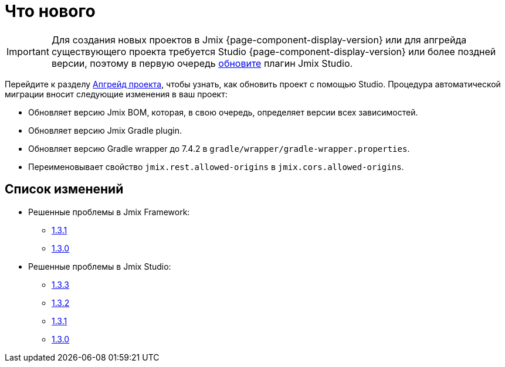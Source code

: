 = Что нового

IMPORTANT: Для создания новых проектов в Jmix {page-component-display-version} или для апгрейда существующего проекта требуется Studio {page-component-display-version} или более поздней версии, поэтому в первую очередь xref:studio:update.adoc[обновите] плагин Jmix Studio.

Перейдите к разделу xref:studio:project.adoc#upgrading-project[Апгрейд проекта], чтобы узнать, как обновить проект с помощью Studio. Процедура автоматической миграции вносит следующие изменения в ваш проект:

* Обновляет версию Jmix BOM, которая, в свою очередь, определяет версии всех зависимостей.
* Обновляет версию Jmix Gradle plugin.
* Обновляет версию Gradle wrapper до 7.4.2 в `gradle/wrapper/gradle-wrapper.properties`.
* Переименовывает свойство `jmix.rest.allowed-origins` в `jmix.cors.allowed-origins`.

[[changelog]]
== Список изменений

* Решенные проблемы в Jmix Framework:

** https://github.com/jmix-framework/jmix/issues?q=is%3Aclosed+milestone%3A1.3.1[1.3.1^]
** https://github.com/jmix-framework/jmix/issues?q=is%3Aclosed+milestone%3A1.3.0[1.3.0^]

* Решенные проблемы в Jmix Studio:

** https://youtrack.jmix.io/issues/JST?q=Fixed%20in%20builds:%201.3.3[1.3.3^]
** https://youtrack.jmix.io/issues/JST?q=Fixed%20in%20builds:%201.3.2[1.3.2^]
** https://youtrack.jmix.io/issues/JST?q=Fixed%20in%20builds:%201.3.1[1.3.1^]
** https://youtrack.jmix.io/issues/JST?q=Fixed%20in%20builds:%201.3.0,-1.2.*[1.3.0^]